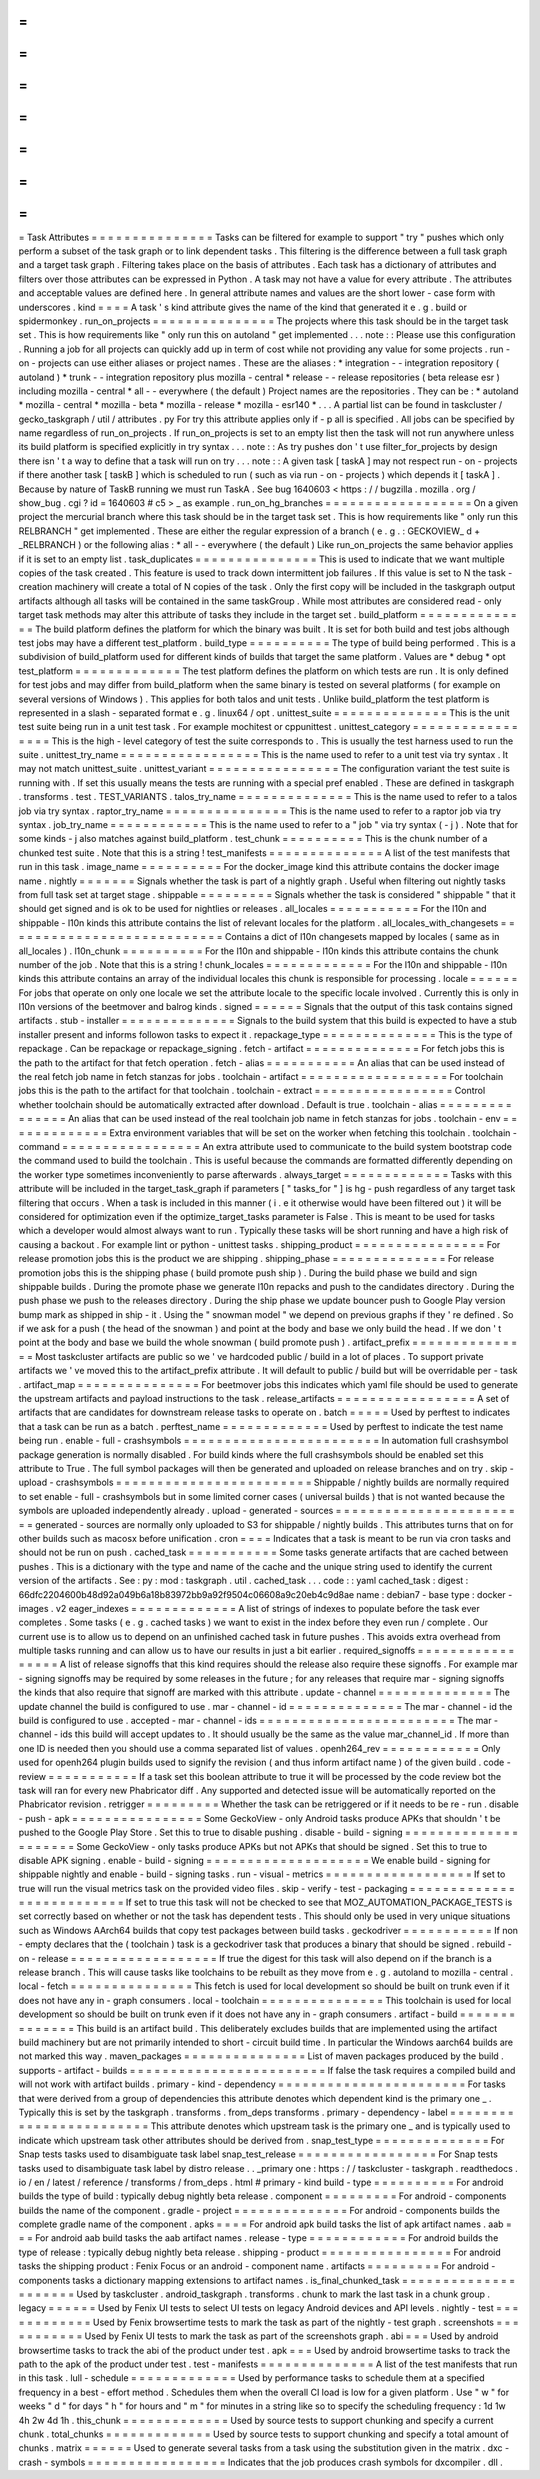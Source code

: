 =
=
=
=
=
=
=
=
=
=
=
=
=
=
=
Task
Attributes
=
=
=
=
=
=
=
=
=
=
=
=
=
=
=
Tasks
can
be
filtered
for
example
to
support
"
try
"
pushes
which
only
perform
a
subset
of
the
task
graph
or
to
link
dependent
tasks
.
This
filtering
is
the
difference
between
a
full
task
graph
and
a
target
task
graph
.
Filtering
takes
place
on
the
basis
of
attributes
.
Each
task
has
a
dictionary
of
attributes
and
filters
over
those
attributes
can
be
expressed
in
Python
.
A
task
may
not
have
a
value
for
every
attribute
.
The
attributes
and
acceptable
values
are
defined
here
.
In
general
attribute
names
and
values
are
the
short
lower
-
case
form
with
underscores
.
kind
=
=
=
=
A
task
'
s
kind
attribute
gives
the
name
of
the
kind
that
generated
it
e
.
g
.
build
or
spidermonkey
.
run_on_projects
=
=
=
=
=
=
=
=
=
=
=
=
=
=
=
The
projects
where
this
task
should
be
in
the
target
task
set
.
This
is
how
requirements
like
"
only
run
this
on
autoland
"
get
implemented
.
.
.
note
:
:
Please
use
this
configuration
.
Running
a
job
for
all
projects
can
quickly
add
up
in
term
of
cost
while
not
providing
any
value
for
some
projects
.
run
-
on
-
projects
can
use
either
aliases
or
project
names
.
These
are
the
aliases
:
*
integration
-
-
integration
repository
(
autoland
)
*
trunk
-
-
integration
repository
plus
mozilla
-
central
*
release
-
-
release
repositories
(
beta
release
esr
)
including
mozilla
-
central
*
all
-
-
everywhere
(
the
default
)
Project
names
are
the
repositories
.
They
can
be
:
*
autoland
*
mozilla
-
central
*
mozilla
-
beta
*
mozilla
-
release
*
mozilla
-
esr140
*
.
.
.
A
partial
list
can
be
found
in
taskcluster
/
gecko_taskgraph
/
util
/
attributes
.
py
For
try
this
attribute
applies
only
if
-
p
all
is
specified
.
All
jobs
can
be
specified
by
name
regardless
of
run_on_projects
.
If
run_on_projects
is
set
to
an
empty
list
then
the
task
will
not
run
anywhere
unless
its
build
platform
is
specified
explicitly
in
try
syntax
.
.
.
note
:
:
As
try
pushes
don
'
t
use
filter_for_projects
by
design
there
isn
'
t
a
way
to
define
that
a
task
will
run
on
try
.
.
.
note
:
:
A
given
task
[
taskA
]
may
not
respect
run
-
on
-
projects
if
there
another
task
[
taskB
]
which
is
scheduled
to
run
(
such
as
via
run
-
on
-
projects
)
which
depends
it
[
taskA
]
.
Because
by
nature
of
TaskB
running
we
must
run
TaskA
.
See
bug
1640603
<
https
:
/
/
bugzilla
.
mozilla
.
org
/
show_bug
.
cgi
?
id
=
1640603
#
c5
>
_
as
example
.
run_on_hg_branches
=
=
=
=
=
=
=
=
=
=
=
=
=
=
=
=
=
=
On
a
given
project
the
mercurial
branch
where
this
task
should
be
in
the
target
task
set
.
This
is
how
requirements
like
"
only
run
this
RELBRANCH
"
get
implemented
.
These
are
either
the
regular
expression
of
a
branch
(
e
.
g
.
:
GECKOVIEW_
\
d
+
_RELBRANCH
)
or
the
following
alias
:
*
all
-
-
everywhere
(
the
default
)
Like
run_on_projects
the
same
behavior
applies
if
it
is
set
to
an
empty
list
.
task_duplicates
=
=
=
=
=
=
=
=
=
=
=
=
=
=
=
This
is
used
to
indicate
that
we
want
multiple
copies
of
the
task
created
.
This
feature
is
used
to
track
down
intermittent
job
failures
.
If
this
value
is
set
to
N
the
task
-
creation
machinery
will
create
a
total
of
N
copies
of
the
task
.
Only
the
first
copy
will
be
included
in
the
taskgraph
output
artifacts
although
all
tasks
will
be
contained
in
the
same
taskGroup
.
While
most
attributes
are
considered
read
-
only
target
task
methods
may
alter
this
attribute
of
tasks
they
include
in
the
target
set
.
build_platform
=
=
=
=
=
=
=
=
=
=
=
=
=
=
The
build
platform
defines
the
platform
for
which
the
binary
was
built
.
It
is
set
for
both
build
and
test
jobs
although
test
jobs
may
have
a
different
test_platform
.
build_type
=
=
=
=
=
=
=
=
=
=
The
type
of
build
being
performed
.
This
is
a
subdivision
of
build_platform
used
for
different
kinds
of
builds
that
target
the
same
platform
.
Values
are
*
debug
*
opt
test_platform
=
=
=
=
=
=
=
=
=
=
=
=
=
The
test
platform
defines
the
platform
on
which
tests
are
run
.
It
is
only
defined
for
test
jobs
and
may
differ
from
build_platform
when
the
same
binary
is
tested
on
several
platforms
(
for
example
on
several
versions
of
Windows
)
.
This
applies
for
both
talos
and
unit
tests
.
Unlike
build_platform
the
test
platform
is
represented
in
a
slash
-
separated
format
e
.
g
.
linux64
/
opt
.
unittest_suite
=
=
=
=
=
=
=
=
=
=
=
=
=
=
This
is
the
unit
test
suite
being
run
in
a
unit
test
task
.
For
example
mochitest
or
cppunittest
.
unittest_category
=
=
=
=
=
=
=
=
=
=
=
=
=
=
=
=
=
This
is
the
high
-
level
category
of
test
the
suite
corresponds
to
.
This
is
usually
the
test
harness
used
to
run
the
suite
.
unittest_try_name
=
=
=
=
=
=
=
=
=
=
=
=
=
=
=
=
=
This
is
the
name
used
to
refer
to
a
unit
test
via
try
syntax
.
It
may
not
match
unittest_suite
.
unittest_variant
=
=
=
=
=
=
=
=
=
=
=
=
=
=
=
=
The
configuration
variant
the
test
suite
is
running
with
.
If
set
this
usually
means
the
tests
are
running
with
a
special
pref
enabled
.
These
are
defined
in
taskgraph
.
transforms
.
test
.
TEST_VARIANTS
.
talos_try_name
=
=
=
=
=
=
=
=
=
=
=
=
=
=
This
is
the
name
used
to
refer
to
a
talos
job
via
try
syntax
.
raptor_try_name
=
=
=
=
=
=
=
=
=
=
=
=
=
=
=
This
is
the
name
used
to
refer
to
a
raptor
job
via
try
syntax
.
job_try_name
=
=
=
=
=
=
=
=
=
=
=
=
This
is
the
name
used
to
refer
to
a
"
job
"
via
try
syntax
(
-
j
)
.
Note
that
for
some
kinds
-
j
also
matches
against
build_platform
.
test_chunk
=
=
=
=
=
=
=
=
=
=
This
is
the
chunk
number
of
a
chunked
test
suite
.
Note
that
this
is
a
string
!
test_manifests
=
=
=
=
=
=
=
=
=
=
=
=
=
=
A
list
of
the
test
manifests
that
run
in
this
task
.
image_name
=
=
=
=
=
=
=
=
=
=
For
the
docker_image
kind
this
attribute
contains
the
docker
image
name
.
nightly
=
=
=
=
=
=
=
Signals
whether
the
task
is
part
of
a
nightly
graph
.
Useful
when
filtering
out
nightly
tasks
from
full
task
set
at
target
stage
.
shippable
=
=
=
=
=
=
=
=
=
Signals
whether
the
task
is
considered
"
shippable
"
that
it
should
get
signed
and
is
ok
to
be
used
for
nightlies
or
releases
.
all_locales
=
=
=
=
=
=
=
=
=
=
=
For
the
l10n
and
shippable
-
l10n
kinds
this
attribute
contains
the
list
of
relevant
locales
for
the
platform
.
all_locales_with_changesets
=
=
=
=
=
=
=
=
=
=
=
=
=
=
=
=
=
=
=
=
=
=
=
=
=
=
=
Contains
a
dict
of
l10n
changesets
mapped
by
locales
(
same
as
in
all_locales
)
.
l10n_chunk
=
=
=
=
=
=
=
=
=
=
For
the
l10n
and
shippable
-
l10n
kinds
this
attribute
contains
the
chunk
number
of
the
job
.
Note
that
this
is
a
string
!
chunk_locales
=
=
=
=
=
=
=
=
=
=
=
=
=
For
the
l10n
and
shippable
-
l10n
kinds
this
attribute
contains
an
array
of
the
individual
locales
this
chunk
is
responsible
for
processing
.
locale
=
=
=
=
=
=
For
jobs
that
operate
on
only
one
locale
we
set
the
attribute
locale
to
the
specific
locale
involved
.
Currently
this
is
only
in
l10n
versions
of
the
beetmover
and
balrog
kinds
.
signed
=
=
=
=
=
=
Signals
that
the
output
of
this
task
contains
signed
artifacts
.
stub
-
installer
=
=
=
=
=
=
=
=
=
=
=
=
=
=
Signals
to
the
build
system
that
this
build
is
expected
to
have
a
stub
installer
present
and
informs
followon
tasks
to
expect
it
.
repackage_type
=
=
=
=
=
=
=
=
=
=
=
=
=
=
This
is
the
type
of
repackage
.
Can
be
repackage
or
repackage_signing
.
fetch
-
artifact
=
=
=
=
=
=
=
=
=
=
=
=
=
=
For
fetch
jobs
this
is
the
path
to
the
artifact
for
that
fetch
operation
.
fetch
-
alias
=
=
=
=
=
=
=
=
=
=
=
An
alias
that
can
be
used
instead
of
the
real
fetch
job
name
in
fetch
stanzas
for
jobs
.
toolchain
-
artifact
=
=
=
=
=
=
=
=
=
=
=
=
=
=
=
=
=
=
For
toolchain
jobs
this
is
the
path
to
the
artifact
for
that
toolchain
.
toolchain
-
extract
=
=
=
=
=
=
=
=
=
=
=
=
=
=
=
=
=
Control
whether
toolchain
should
be
automatically
extracted
after
download
.
Default
is
true
.
toolchain
-
alias
=
=
=
=
=
=
=
=
=
=
=
=
=
=
=
An
alias
that
can
be
used
instead
of
the
real
toolchain
job
name
in
fetch
stanzas
for
jobs
.
toolchain
-
env
=
=
=
=
=
=
=
=
=
=
=
=
=
Extra
environment
variables
that
will
be
set
on
the
worker
when
fetching
this
toolchain
.
toolchain
-
command
=
=
=
=
=
=
=
=
=
=
=
=
=
=
=
=
=
An
extra
attribute
used
to
communicate
to
the
build
system
bootstrap
code
the
command
used
to
build
the
toolchain
.
This
is
useful
because
the
commands
are
formatted
differently
depending
on
the
worker
type
sometimes
inconveniently
to
parse
afterwards
.
always_target
=
=
=
=
=
=
=
=
=
=
=
=
=
Tasks
with
this
attribute
will
be
included
in
the
target_task_graph
if
parameters
[
"
tasks_for
"
]
is
hg
-
push
regardless
of
any
target
task
filtering
that
occurs
.
When
a
task
is
included
in
this
manner
(
i
.
e
it
otherwise
would
have
been
filtered
out
)
it
will
be
considered
for
optimization
even
if
the
optimize_target_tasks
parameter
is
False
.
This
is
meant
to
be
used
for
tasks
which
a
developer
would
almost
always
want
to
run
.
Typically
these
tasks
will
be
short
running
and
have
a
high
risk
of
causing
a
backout
.
For
example
lint
or
python
-
unittest
tasks
.
shipping_product
=
=
=
=
=
=
=
=
=
=
=
=
=
=
=
=
For
release
promotion
jobs
this
is
the
product
we
are
shipping
.
shipping_phase
=
=
=
=
=
=
=
=
=
=
=
=
=
=
For
release
promotion
jobs
this
is
the
shipping
phase
(
build
promote
push
ship
)
.
During
the
build
phase
we
build
and
sign
shippable
builds
.
During
the
promote
phase
we
generate
l10n
repacks
and
push
to
the
candidates
directory
.
During
the
push
phase
we
push
to
the
releases
directory
.
During
the
ship
phase
we
update
bouncer
push
to
Google
Play
version
bump
mark
as
shipped
in
ship
-
it
.
Using
the
"
snowman
model
"
we
depend
on
previous
graphs
if
they
'
re
defined
.
So
if
we
ask
for
a
push
(
the
head
of
the
snowman
)
and
point
at
the
body
and
base
we
only
build
the
head
.
If
we
don
'
t
point
at
the
body
and
base
we
build
the
whole
snowman
(
build
promote
push
)
.
artifact_prefix
=
=
=
=
=
=
=
=
=
=
=
=
=
=
=
Most
taskcluster
artifacts
are
public
so
we
'
ve
hardcoded
public
/
build
in
a
lot
of
places
.
To
support
private
artifacts
we
'
ve
moved
this
to
the
artifact_prefix
attribute
.
It
will
default
to
public
/
build
but
will
be
overridable
per
-
task
.
artifact_map
=
=
=
=
=
=
=
=
=
=
=
=
=
=
=
For
beetmover
jobs
this
indicates
which
yaml
file
should
be
used
to
generate
the
upstream
artifacts
and
payload
instructions
to
the
task
.
release_artifacts
=
=
=
=
=
=
=
=
=
=
=
=
=
=
=
=
=
A
set
of
artifacts
that
are
candidates
for
downstream
release
tasks
to
operate
on
.
batch
=
=
=
=
=
Used
by
perftest
to
indicates
that
a
task
can
be
run
as
a
batch
.
perftest_name
=
=
=
=
=
=
=
=
=
=
=
=
=
Used
by
perftest
to
indicate
the
test
name
being
run
.
enable
-
full
-
crashsymbols
=
=
=
=
=
=
=
=
=
=
=
=
=
=
=
=
=
=
=
=
=
=
=
=
In
automation
full
crashsymbol
package
generation
is
normally
disabled
.
For
build
kinds
where
the
full
crashsymbols
should
be
enabled
set
this
attribute
to
True
.
The
full
symbol
packages
will
then
be
generated
and
uploaded
on
release
branches
and
on
try
.
skip
-
upload
-
crashsymbols
=
=
=
=
=
=
=
=
=
=
=
=
=
=
=
=
=
=
=
=
=
=
=
=
Shippable
/
nightly
builds
are
normally
required
to
set
enable
-
full
-
crashsymbols
but
in
some
limited
corner
cases
(
universal
builds
)
that
is
not
wanted
because
the
symbols
are
uploaded
independently
already
.
upload
-
generated
-
sources
=
=
=
=
=
=
=
=
=
=
=
=
=
=
=
=
=
=
=
=
=
=
=
=
generated
-
sources
are
normally
only
uploaded
to
S3
for
shippable
/
nightly
builds
.
This
attributes
turns
that
on
for
other
builds
such
as
macosx
before
unification
.
cron
=
=
=
=
Indicates
that
a
task
is
meant
to
be
run
via
cron
tasks
and
should
not
be
run
on
push
.
cached_task
=
=
=
=
=
=
=
=
=
=
=
Some
tasks
generate
artifacts
that
are
cached
between
pushes
.
This
is
a
dictionary
with
the
type
and
name
of
the
cache
and
the
unique
string
used
to
identify
the
current
version
of
the
artifacts
.
See
:
py
:
mod
:
taskgraph
.
util
.
cached_task
.
.
.
code
:
:
yaml
cached_task
:
digest
:
66dfc2204600b48d92a049b6a18b83972bb9a92f9504c06608a9c20eb4c9d8ae
name
:
debian7
-
base
type
:
docker
-
images
.
v2
eager_indexes
=
=
=
=
=
=
=
=
=
=
=
=
=
A
list
of
strings
of
indexes
to
populate
before
the
task
ever
completes
.
Some
tasks
(
e
.
g
.
cached
tasks
)
we
want
to
exist
in
the
index
before
they
even
run
/
complete
.
Our
current
use
is
to
allow
us
to
depend
on
an
unfinished
cached
task
in
future
pushes
.
This
avoids
extra
overhead
from
multiple
tasks
running
and
can
allow
us
to
have
our
results
in
just
a
bit
earlier
.
required_signoffs
=
=
=
=
=
=
=
=
=
=
=
=
=
=
=
=
=
A
list
of
release
signoffs
that
this
kind
requires
should
the
release
also
require
these
signoffs
.
For
example
mar
-
signing
signoffs
may
be
required
by
some
releases
in
the
future
;
for
any
releases
that
require
mar
-
signing
signoffs
the
kinds
that
also
require
that
signoff
are
marked
with
this
attribute
.
update
-
channel
=
=
=
=
=
=
=
=
=
=
=
=
=
=
The
update
channel
the
build
is
configured
to
use
.
mar
-
channel
-
id
=
=
=
=
=
=
=
=
=
=
=
=
=
=
The
mar
-
channel
-
id
the
build
is
configured
to
use
.
accepted
-
mar
-
channel
-
ids
=
=
=
=
=
=
=
=
=
=
=
=
=
=
=
=
=
=
=
=
=
=
=
=
The
mar
-
channel
-
ids
this
build
will
accept
updates
to
.
It
should
usually
be
the
same
as
the
value
mar_channel_id
.
If
more
than
one
ID
is
needed
then
you
should
use
a
comma
separated
list
of
values
.
openh264_rev
=
=
=
=
=
=
=
=
=
=
=
=
Only
used
for
openh264
plugin
builds
used
to
signify
the
revision
(
and
thus
inform
artifact
name
)
of
the
given
build
.
code
-
review
=
=
=
=
=
=
=
=
=
=
=
If
a
task
set
this
boolean
attribute
to
true
it
will
be
processed
by
the
code
review
bot
the
task
will
ran
for
every
new
Phabricator
diff
.
Any
supported
and
detected
issue
will
be
automatically
reported
on
the
Phabricator
revision
.
retrigger
=
=
=
=
=
=
=
=
=
Whether
the
task
can
be
retriggered
or
if
it
needs
to
be
re
-
run
.
disable
-
push
-
apk
=
=
=
=
=
=
=
=
=
=
=
=
=
=
=
=
Some
GeckoView
-
only
Android
tasks
produce
APKs
that
shouldn
'
t
be
pushed
to
the
Google
Play
Store
.
Set
this
to
true
to
disable
pushing
.
disable
-
build
-
signing
=
=
=
=
=
=
=
=
=
=
=
=
=
=
=
=
=
=
=
=
=
Some
GeckoView
-
only
tasks
produce
APKs
but
not
APKs
that
should
be
signed
.
Set
this
to
true
to
disable
APK
signing
.
enable
-
build
-
signing
=
=
=
=
=
=
=
=
=
=
=
=
=
=
=
=
=
=
=
=
We
enable
build
-
signing
for
shippable
nightly
and
enable
-
build
-
signing
tasks
.
run
-
visual
-
metrics
=
=
=
=
=
=
=
=
=
=
=
=
=
=
=
=
=
=
If
set
to
true
will
run
the
visual
metrics
task
on
the
provided
video
files
.
skip
-
verify
-
test
-
packaging
=
=
=
=
=
=
=
=
=
=
=
=
=
=
=
=
=
=
=
=
=
=
=
=
=
=
If
set
to
true
this
task
will
not
be
checked
to
see
that
MOZ_AUTOMATION_PACKAGE_TESTS
is
set
correctly
based
on
whether
or
not
the
task
has
dependent
tests
.
This
should
only
be
used
in
very
unique
situations
such
as
Windows
AArch64
builds
that
copy
test
packages
between
build
tasks
.
geckodriver
=
=
=
=
=
=
=
=
=
=
=
If
non
-
empty
declares
that
the
(
toolchain
)
task
is
a
geckodriver
task
that
produces
a
binary
that
should
be
signed
.
rebuild
-
on
-
release
=
=
=
=
=
=
=
=
=
=
=
=
=
=
=
=
=
=
If
true
the
digest
for
this
task
will
also
depend
on
if
the
branch
is
a
release
branch
.
This
will
cause
tasks
like
toolchains
to
be
rebuilt
as
they
move
from
e
.
g
.
autoland
to
mozilla
-
central
.
local
-
fetch
=
=
=
=
=
=
=
=
=
=
=
=
=
=
=
This
fetch
is
used
for
local
development
so
should
be
built
on
trunk
even
if
it
does
not
have
any
in
-
graph
consumers
.
local
-
toolchain
=
=
=
=
=
=
=
=
=
=
=
=
=
=
=
This
toolchain
is
used
for
local
development
so
should
be
built
on
trunk
even
if
it
does
not
have
any
in
-
graph
consumers
.
artifact
-
build
=
=
=
=
=
=
=
=
=
=
=
=
=
=
This
build
is
an
artifact
build
.
This
deliberately
excludes
builds
that
are
implemented
using
the
artifact
build
machinery
but
are
not
primarily
intended
to
short
-
circuit
build
time
.
In
particular
the
Windows
aarch64
builds
are
not
marked
this
way
.
maven_packages
=
=
=
=
=
=
=
=
=
=
=
=
=
=
=
List
of
maven
packages
produced
by
the
build
.
supports
-
artifact
-
builds
=
=
=
=
=
=
=
=
=
=
=
=
=
=
=
=
=
=
=
=
=
=
=
=
If
false
the
task
requires
a
compiled
build
and
will
not
work
with
artifact
builds
.
primary
-
kind
-
dependency
=
=
=
=
=
=
=
=
=
=
=
=
=
=
=
=
=
=
=
=
=
=
=
For
tasks
that
were
derived
from
a
group
of
dependencies
this
attribute
denotes
which
dependent
kind
is
the
primary
one
_
.
Typically
this
is
set
by
the
taskgraph
.
transforms
.
from_deps
transforms
.
primary
-
dependency
-
label
=
=
=
=
=
=
=
=
=
=
=
=
=
=
=
=
=
=
=
=
=
=
=
=
This
attribute
denotes
which
upstream
task
is
the
primary
one
_
and
is
typically
used
to
indicate
which
upstream
task
other
attributes
should
be
derived
from
.
snap_test_type
=
=
=
=
=
=
=
=
=
=
=
=
=
=
For
Snap
tests
tasks
used
to
disambiguate
task
label
snap_test_release
=
=
=
=
=
=
=
=
=
=
=
=
=
=
=
=
=
For
Snap
tests
tasks
used
to
disambiguate
task
label
by
distro
release
.
.
_primary
one
:
https
:
/
/
taskcluster
-
taskgraph
.
readthedocs
.
io
/
en
/
latest
/
reference
/
transforms
/
from_deps
.
html
#
primary
-
kind
build
-
type
=
=
=
=
=
=
=
=
=
=
For
android
builds
the
type
of
build
:
typically
debug
nightly
beta
release
.
component
=
=
=
=
=
=
=
=
=
For
android
-
components
builds
the
name
of
the
component
.
gradle
-
project
=
=
=
=
=
=
=
=
=
=
=
=
=
=
For
android
-
components
builds
the
complete
gradle
name
of
the
component
.
apks
=
=
=
=
For
android
apk
build
tasks
the
list
of
apk
artifact
names
.
aab
=
=
=
For
android
aab
build
tasks
the
aab
artifact
names
.
release
-
type
=
=
=
=
=
=
=
=
=
=
=
=
For
android
builds
the
type
of
release
:
typically
debug
nightly
beta
release
.
shipping
-
product
=
=
=
=
=
=
=
=
=
=
=
=
=
=
=
=
For
android
tasks
the
shipping
product
:
Fenix
Focus
or
an
android
-
component
name
.
artifacts
=
=
=
=
=
=
=
=
=
For
android
-
components
tasks
a
dictionary
mapping
extensions
to
artifact
names
.
is_final_chunked_task
=
=
=
=
=
=
=
=
=
=
=
=
=
=
=
=
=
=
=
=
=
Used
by
taskcluster
.
android_taskgraph
.
transforms
.
chunk
to
mark
the
last
task
in
a
chunk
group
.
legacy
=
=
=
=
=
=
Used
by
Fenix
UI
tests
to
select
UI
tests
on
legacy
Android
devices
and
API
levels
.
nightly
-
test
=
=
=
=
=
=
=
=
=
=
=
=
Used
by
Fenix
browsertime
tests
to
mark
the
task
as
part
of
the
nightly
-
test
graph
.
screenshots
=
=
=
=
=
=
=
=
=
=
=
Used
by
Fenix
UI
tests
to
mark
the
task
as
part
of
the
screenshots
graph
.
abi
=
=
=
Used
by
android
browsertime
tasks
to
track
the
abi
of
the
product
under
test
.
apk
=
=
=
Used
by
android
browsertime
tasks
to
track
the
path
to
the
apk
of
the
product
under
test
.
test
-
manifests
=
=
=
=
=
=
=
=
=
=
=
=
=
=
A
list
of
the
test
manifests
that
run
in
this
task
.
lull
-
schedule
=
=
=
=
=
=
=
=
=
=
=
=
=
Used
by
performance
tasks
to
schedule
them
at
a
specified
frequency
in
a
best
-
effort
method
.
Schedules
them
when
the
overall
CI
load
is
low
for
a
given
platform
.
Use
"
w
"
for
weeks
"
d
"
for
days
"
h
"
for
hours
and
"
m
"
for
minutes
in
a
string
like
so
to
specify
the
scheduling
frequency
:
1d
1w
4h
2w
4d
1h
.
this_chunk
=
=
=
=
=
=
=
=
=
=
=
=
=
Used
by
source
tests
to
support
chunking
and
specify
a
current
chunk
.
total_chunks
=
=
=
=
=
=
=
=
=
=
=
=
=
Used
by
source
tests
to
support
chunking
and
specify
a
total
amount
of
chunks
.
matrix
=
=
=
=
=
=
Used
to
generate
several
tasks
from
a
task
using
the
substitution
given
in
the
matrix
.
dxc
-
crash
-
symbols
=
=
=
=
=
=
=
=
=
=
=
=
=
=
=
=
=
Indicates
that
the
job
produces
crash
symbols
for
dxcompiler
.
dll
.
